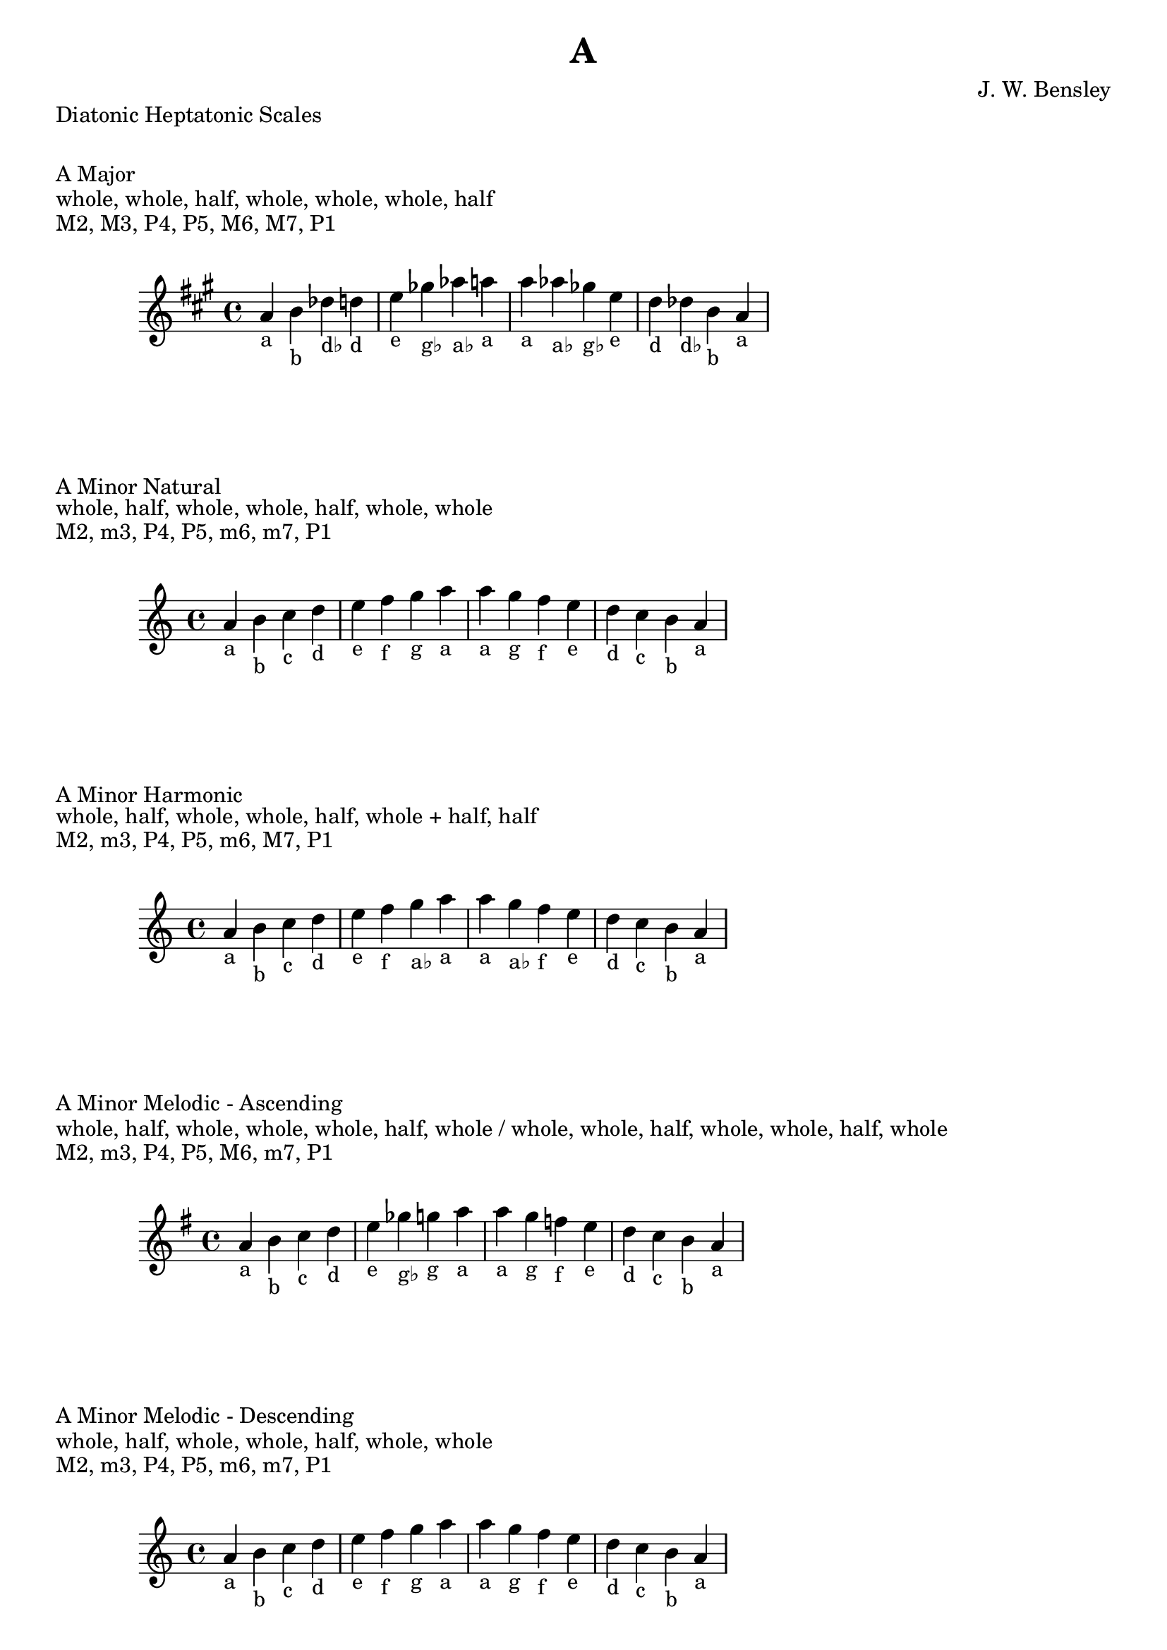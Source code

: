 \version "2.24.3"
\language "english"

\header {
  title = "A"
  composer = "J. W. Bensley"
}\markup { "Diatonic Heptatonic Scales" }
\markup { \vspace #1 }

\markup { "A Major" }
\markup { "whole, whole, half, whole, whole, whole, half" }
\markup { "M2, M3, P4, P5, M6, M7, P1 " }
\score {
  \new PianoStaff {
    \clef "treble"
    \relative a' {
        \key a \major
        a4-"a"
        b-"b"
        df-"d♭"
        d-"d"
        e-"e"
        gf-"g♭"
        af-"a♭"
        a-"a" |
        a-"a"
        af-"a♭"
        gf-"g♭"
        e-"e"
        d-"d"
        df-"d♭"
        b-"b"
        a4-"a"
    }
  }
}

\markup { "A Minor Natural" }
\markup { "whole, half, whole, whole, half, whole, whole" }
\markup { "M2, m3, P4, P5, m6, m7, P1 " }
\score {
  \new PianoStaff {
    \clef "treble"
    \relative a' {
        \key a \minor
        a4-"a"
        b-"b"
        c-"c"
        d-"d"
        e-"e"
        f-"f"
        g-"g"
        a-"a" |
        a-"a"
        g-"g"
        f-"f"
        e-"e"
        d-"d"
        c-"c"
        b-"b"
        a4-"a"
    }
  }
}


\markup { "A Minor Harmonic" }
\markup { "whole, half, whole, whole, half, whole + half, half" }
\markup { "M2, m3, P4, P5, m6, M7, P1 " }
\score {
  \new PianoStaff {
    \clef "treble"
    \relative a' {
        \key a \minor
        a4-"a"
        b-"b"
        c-"c"
        d-"d"
        e-"e"
        f-"f"
        g-"a♭"
        a-"a" |
        a-"a"
        g-"a♭"
        f-"f"
        e-"e"
        d-"d"
        c-"c"
        b-"b"
        a4-"a"
    }
  }
}

minor_melodic_asc = #`((0 . ,NATURAL) (1 . ,NATURAL) (2 . ,FLAT) (3 . ,NATURAL) (4 . ,NATURAL) (5 . ,NATURAL) (6 . ,FLAT))
\markup { "A Minor Melodic - Ascending" }
\markup { "whole, half, whole, whole, whole, half, whole / whole, whole, half, whole, whole, half, whole" }
\markup { "M2, m3, P4, P5, M6, m7, P1 " }
\score {
  \new PianoStaff {
    \clef "treble"
    \relative a' {
        \key a \minor_melodic_asc
        a4-"a"
        b-"b"
        c-"c"
        d-"d"
        e-"e"
        gf-"g♭"
        g-"g"
        a-"a" |
        a-"a"
        g-"g"
        f-"f"
        e-"e"
        d-"d"
        c-"c"
        b-"b"
        a4-"a"
    }
  }
}

minor_melodic_des = #`((0 . ,NATURAL) (1 . ,NATURAL) (2 . ,FLAT) (3 . ,NATURAL) (4 . ,NATURAL) (5 . ,FLAT) (6 . ,FLAT))
\markup { "A Minor Melodic - Descending" }
\markup { "whole, half, whole, whole, half, whole, whole" }
\markup { "M2, m3, P4, P5, m6, m7, P1 " }
\score {
  \new PianoStaff {
    \clef "treble"
    \relative a' {
        \key a \minor_melodic_des
        a4-"a"
        b-"b"
        c-"c"
        d-"d"
        e-"e"
        f-"f"
        g-"g"
        a-"a" |
        a-"a"
        g-"g"
        f-"f"
        e-"e"
        d-"d"
        c-"c"
        b-"b"
        a4-"a"
    }
  }
}

\pageBreak\markup { "Hexatonic Scales" }
\markup { \vspace #1 }

\markup { "A Major Hexatonic \"Blues\"" }
\markup { "whole, half, half, whole + half, whole, whole + half" }
\score {
  \new PianoStaff {
    \clef "treble"
    \relative a' {
        a4-"a"
        b-"b"
        c-"c"
        df-"d♭"
        e-"e"
        gf-"g♭"
        a-"a"
        r4
        a4-"a"
        gf-"g♭"
        e-"e"
        d-"d♭"
        c-"c"
        b-"b"
        a-"a"
    }
  }
}

\markup { "A Minor Hexatonic \"Blues\"" }
\markup { "whole + half, whole, half, half, whole + half, whole" }
\score {
  \new PianoStaff {
    \time 4/4
    \clef "treble"
    \relative a' {
        a4-"a"
        c-"c"
        d-"d"
        ef-"e♭"
        e-"e"
        g-"g"
        a-"a"
        r4
        a4-"a"
        g-"g"
        e-"e"
        ef-"e♭"
        d-"d"
        c-"c"
        a-"a"
    }
  }
}

\markup { "Pentatonic Scales" }
\markup { \vspace #1 }

\markup { "A Major Pentatonic" }
\markup { "whole, whole, whole + half, whole, whole + half" }
\score {
  \new PianoStaff {
    \clef "treble"
    \relative a' {
        a4-"a"
        b-"b"
        df-"d♭"
        e-"e"
        gf-"g♭"
        a-"a"
        r2 |
        a4-"a"
        gf-"g♭"
        e-"e"
        df-"d♭"
        b-"b"
        a-"a"
    }
  }
}

\markup { "A \"Egyptian Suspended\" Pentatonic" }
\markup { "whole, whole + half, whole, whole + half, whole" }
\score {
  \new PianoStaff {
    \clef "treble"
    \relative a' {
        a4-"a"
        b-"b"
        df-"d♭"
        e-"e"
        gf-"g♭"
        a-"a"
        r2 |
        a4-"a"
        gf-"g♭"
        e-"e"
        df-"d♭"
        b-"b"
        a-"a"
    }
  }
}

\markup { "A \"Blues Minor\" Pentatonic" }
\markup { "whole + half, whole, whole + half, whole, whole" }
\score {
  \new PianoStaff {
    \clef "treble"
    \relative a' {
        a4-"a"
        c-"c"
        d-"d"
        f-"f"
        g-"g"
        a-"a"
        r2 |
        a4-"a"
        g-"g"
        f-"f"
        d-"d"
        c-"c"
        a-"a"
    }
  }
}

\markup { "A \"Blues Major\" Pentatonic" }
\markup { "whole, whole + half, whole, whole, whole + half" }
\score {
  \new PianoStaff {
    \clef "treble"
    \relative a' {
        a4-"a"
        b-"b"
        d-"d"
        e-"e"
        gf-"g♭"
        a-"a"
        r2 |
        a4-"a"
        gf-"g♭"
        e-"e"
        d-"d"
        b-"b"
        a-"a"
    }
  }
}

\markup { "A Minor Pentatonic" }
\markup { "whole + half, whole, whole, whole + half, whole" }
\score {
  \new PianoStaff {
    \clef "treble"
    \relative a' {
        a4-"a"
        c-"c"
        d-"d"
        e-"e"
        g-"g"
        a-"a"
        r2 |
        a4-"a"
        g-"g"
        e-"e"
        d-"d"
        c-"c"
        a-"a"
    }
  }
}
